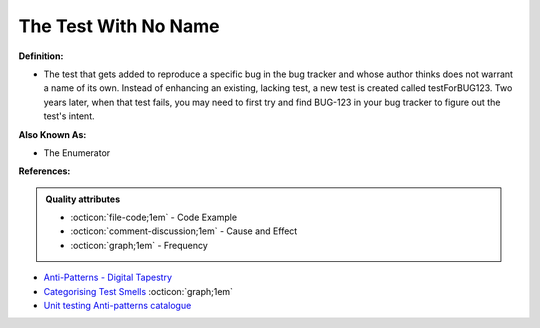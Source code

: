 The Test With No Name
^^^^^
**Definition:**

* The test that gets added to reproduce a specific bug in the bug tracker and whose author thinks does not warrant a name of its own. Instead of enhancing an existing, lacking test, a new test is created called testForBUG123. Two years later, when that test fails, you may need to first try and find BUG-123 in your bug tracker to figure out the test's intent.

**Also Known As:**

* The Enumerator

**References:**

.. admonition:: Quality attributes

    * :octicon:`file-code;1em` -  Code Example
    * :octicon:`comment-discussion;1em` -  Cause and Effect
    * :octicon:`graph;1em` -  Frequency

* `Anti-Patterns - Digital Tapestry <https://digitaltapestry.net/testify/manual/AntiPatterns.html>`_
* `Categorising Test Smells <https://citeseerx.ist.psu.edu/viewdoc/download?doi=10.1.1.696.5180&rep=rep1&type=pdf>`_ :octicon:`graph;1em`
* `Unit testing Anti-patterns catalogue <https://stackoverflow.com/questions/333682/unit-testing-anti-patterns-catalogue>`_

